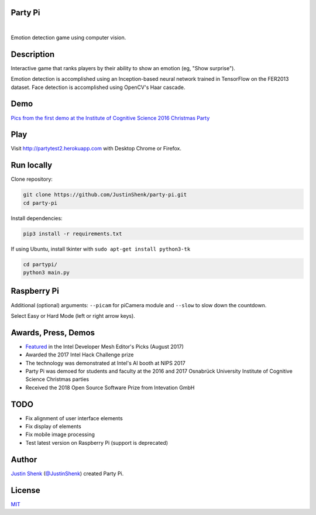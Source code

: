 Party Pi
========

|license| |nbsp| |PyPi|

Emotion detection game using computer vision.

Description
===========

Interactive game that ranks players by their ability to show an emotion (eg, "Show surprise").

Emotion detection is accomplished using an Inception-based neural network trained in TensorFlow on the FER2013 dataset. Face detection is accomplished using OpenCV's Haar cascade.

Demo
====

`Pics from the first demo at the Institute of Cognitive Science 2016 Christmas Party <https://imgur.com/a/zzf6O>`_


Play
====

Visit http://partytest2.herokuapp.com with Desktop Chrome or Firefox.

Run locally
===========

Clone repository:

.. code-block:: python

    git clone https://github.com/JustinShenk/party-pi.git
    cd party-pi

Install dependencies:

.. code-block:: python

    pip3 install -r requirements.txt

If using Ubuntu, install tkinter with ``sudo apt-get install python3-tk``

.. code-block:: python

    cd partypi/
    python3 main.py

Raspberry Pi
============

Additional (optional)  arguments: ``--picam`` for piCamera module and ``--slow`` to slow down the countdown.

Select Easy or Hard Mode (left or right arrow keys).

Awards, Press, Demos
====================

- `Featured <https://software.intel.com/en-us/blogs/2017/08/23/intel-developer-mesh-editor-s-picks-august-2017>`_ in the Intel Developer Mesh Editor's Picks (August 2017)
- Awarded the 2017 Intel Hack Challenge prize
- The technology was demonstrated at Intel's AI booth at NIPS 2017
- Party Pi was demoed for students and faculty at the 2016 and 2017 Osnabrück University Institute of Cognitive Science Christmas parties
- Received the 2018 Open Source Software Prize from Intevation GmbH

TODO
====
- Fix alignment of user interface elements
- Fix display of elements
- Fix mobile image processing
- Test latest version on Raspberry Pi (support is deprecated)

Author
======

`Justin Shenk`_ (`@JustinShenk`_) created Party Pi.

.. _Justin Shenk: https://linkedin.com/in/JustinShenk/
.. _@JustinShenk: https://github.com/JustinShenk/

License
=======

`MIT <https://github.com/JustinShenk/party-pi/blob/master/LICENSE>`_

.. |license| image:: https://img.shields.io/badge/license-MIT-blue.svg
.. |PyPi| image:: https://badge.fury.io/py/partypi.svg
    :target: https://badge.fury.io/py/partypi
    :alt: PyPi Badge
.. |nbsp| unicode:: 0xA0
   :trim:
